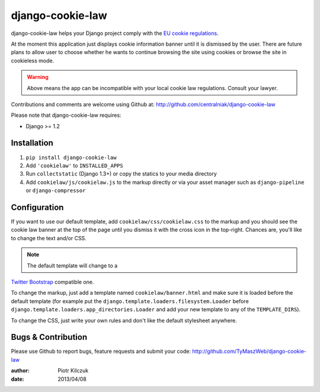 ==================
django-cookie-law
==================

django-cookie-law helps your Django project comply with the
`EU cookie regulations <http://www.aboutcookies.org/default.aspx?page=3>`_.

At the moment this application just displays cookie information banner until it is
dismissed by the user. There are future plans to allow user to choose whether
he wants to continue browsing the site using cookies or browse the site in
cookieless mode.

.. warning:: Above means the app can be incompatible with your local cookie
             law regulations. Consult your lawyer.

Contributions and comments are welcome using Github at:
http://github.com/centralniak/django-cookie-law

Please note that django-cookie-law requires:

- Django >= 1.2

Installation
============

#. ``pip install django-cookie-law``
#. Add ``'cookielaw'`` to ``INSTALLED_APPS``
#. Run ``collectstatic`` (Django 1.3+) or copy the statics to your media directory
#. Add ``cookielaw/js/cookielaw.js`` to the markup directly or via your asset
   manager such as ``django-pipeline`` or ``django-compressor``

Configuration
=============

If you want to use our default template, add ``cookielaw/css/cookielaw.css`` to
the markup and you should see the cookie law banner at the top of the page until
you dismiss it with the cross icon in the top-right. Chances are, you'll like
to change the text and/or CSS.

.. note:: The default template will change to a
`Twitter Bootstrap <http://twitter.github.io/bootstrap/>`_ compatible one.

To change the markup, just add a template named ``cookielaw/banner.html`` and
make sure it is loaded before the default template (for example put the
``django.template.loaders.filesystem.Loader`` before
``django.template.loaders.app_directories.Loader`` and add your new template
to any of the ``TEMPLATE_DIRS``).

To change the CSS, just write your own rules and don't like the default
stylesheet anywhere.

Bugs & Contribution
===================

Please use Github to report bugs, feature requests and submit your code:
http://github.com/TyMaszWeb/django-cookie-law

:author: Piotr Kilczuk
:date: 2013/04/08
